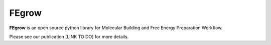 FEgrow
======

**FEgrow** is an open source python library for Molecular Building and Free
Energy Preparation Workflow.

Please see our publication [LINK TO DO] for more details.
